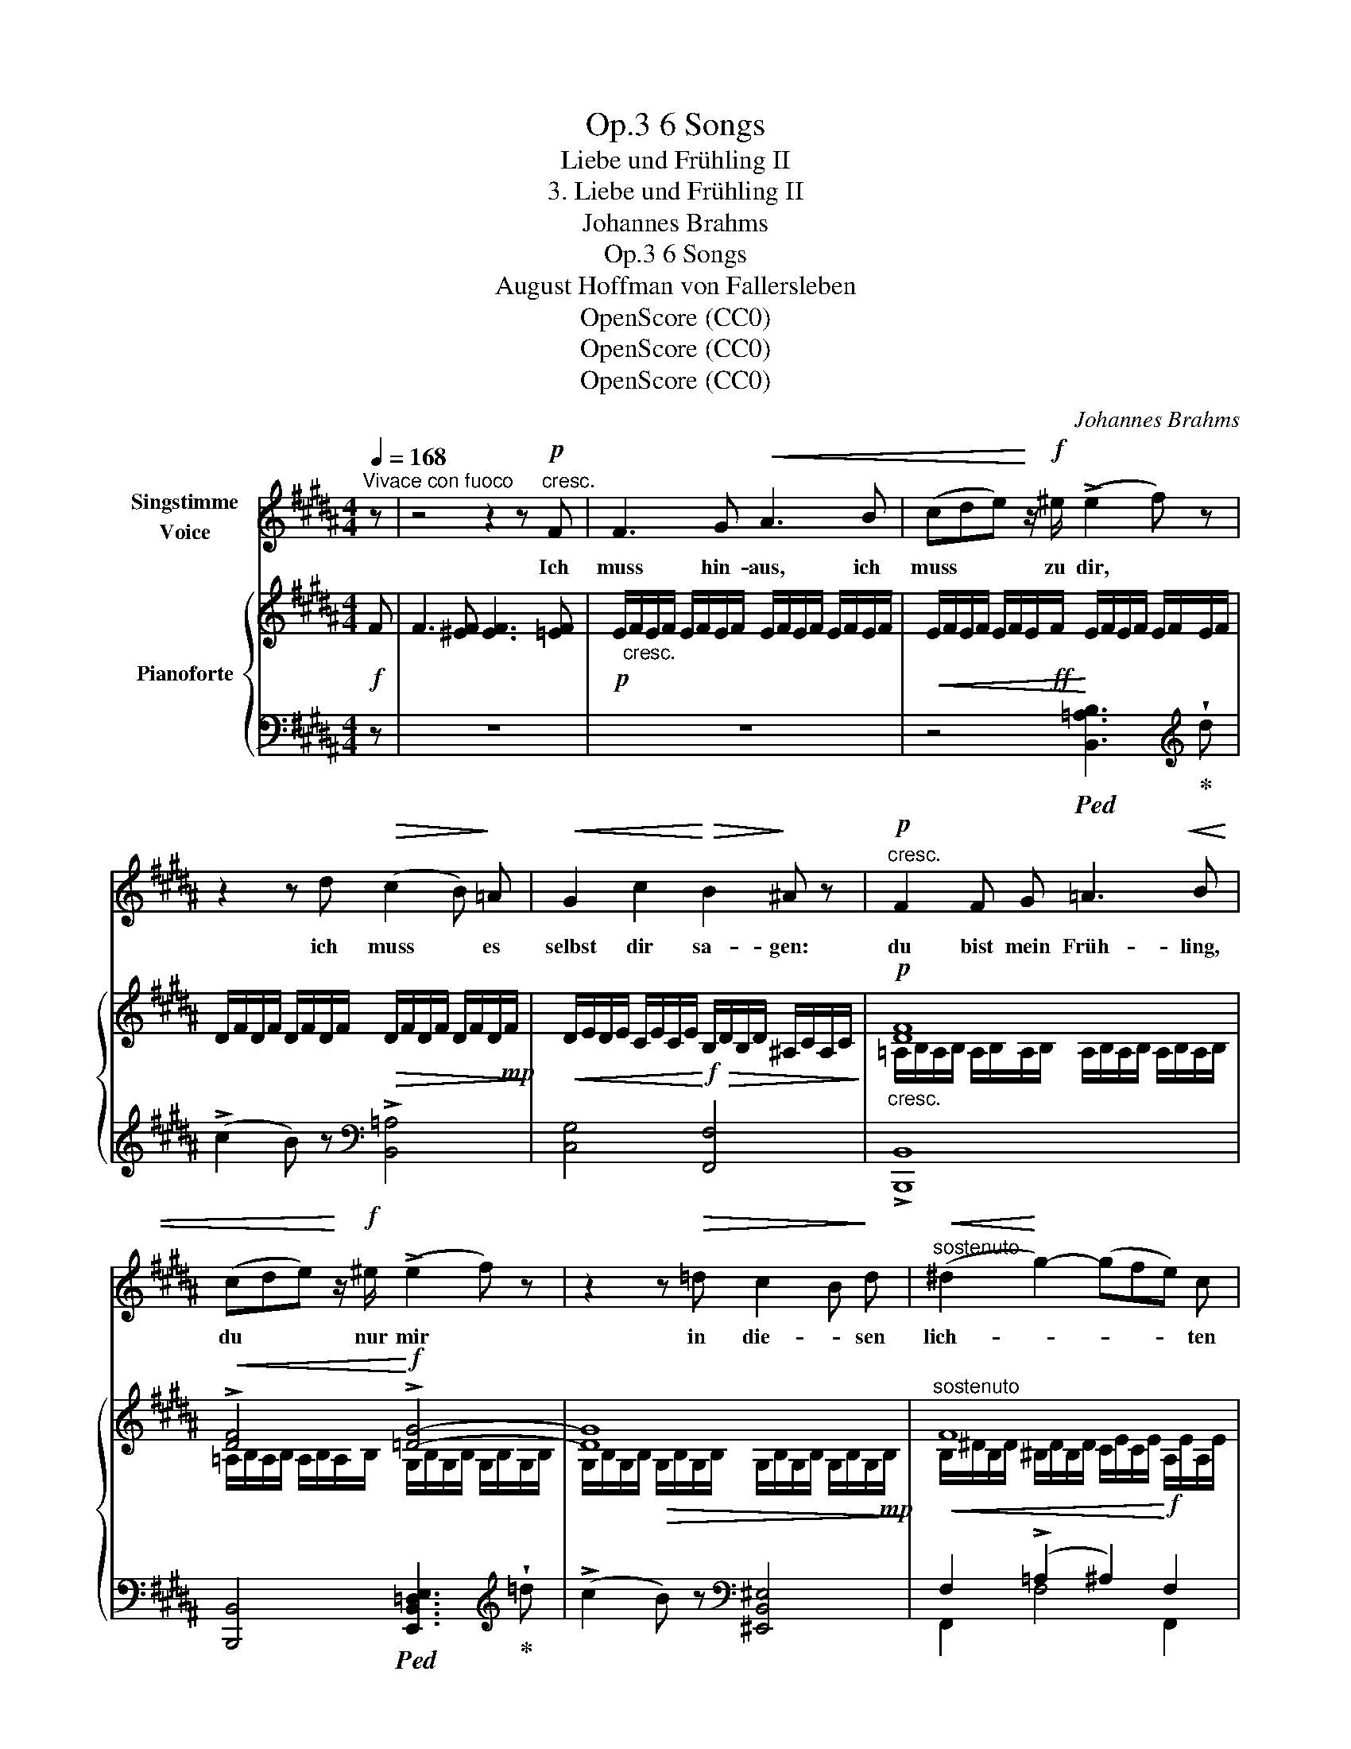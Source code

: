 X:1
T:6 Songs, Op.3
T:Liebe und Frühling II
T:3. Liebe und Frühling II
T:Johannes Brahms
T:6 Songs, Op.3
T:August Hoffman von Fallersleben
T:OpenScore (CC0)
T:OpenScore (CC0)
T:OpenScore (CC0)
C:Johannes Brahms
Z:August Heinrich Hoffmann von Fallersleben
Z:OpenScore (CC0)
%%score 1 { ( 2 4 ) | ( 3 5 ) }
L:1/8
Q:1/4=168
M:4/4
K:B
V:1 treble nm="Singstimme\nVoice"
V:2 treble nm="Pianoforte"
V:4 treble 
V:3 bass 
V:5 bass 
V:1
"^Vivace con fuoco" z | z4 z2 z!p!"^cresc." F | F3 G!<(! A3 B | (cde)!<)! z/!f! ^e/ (!>!e2 f) z | %4
w: |Ich|muss hin- aus, ich|muss * * zu  dir, *|
 z2 z d!>(! (c2 B)!>)! =A |!<(! G2 c2!<)!!>(! B2!>)! ^A z |!p!"^cresc." F2 F G =A3!<(! B | %7
w: ich muss * es|selbst dir sa- gen:|du bist mein Früh- ling,|
 (cde)!<)! z/!f! ^e/ (!>!e2 f) z | z2 z!>(! =d c2 B!>)! d |"^sostenuto"!<(! (^d2!<)! g2-) (gfe) c | %10
w: du * * nur mir *|in die- * sen|lich- * * * * ten|
!>(! c2!>)!!p! B2 z4 | %11
w: Ta- gen.|
[Q:1/4=168] z8[Q:1/4=167][Q:1/4=166][Q:1/4=165][Q:1/4=164][Q:1/4=163][Q:1/4=162][Q:1/4=161][Q:1/4=160][Q:1/4=159][Q:1/4=158][Q:1/4=157][Q:1/4=156][Q:1/4=155][Q:1/4=154][Q:1/4=153] | %12
w: |
[Q:1/4=152] z4[Q:1/4=144] z2[Q:1/4=140] z[Q:1/4=168]"^a tempo"!p! F[Q:1/4=146] || %13
w: Ich|
[K:D]"^dolce ed espressivo" F3 =G G3 G |!<(! (GBe)!<)! d!mp! (d2 c) z | z2 z A!<(! A3 ^A | %16
w: will die Ro- sen|nicht * * mehr sehn, *|nicht mehr die|
 (^Acf)!<)!!f!!>(! e e2 d!>)! d |!p! f2 e2 d2 c2 | B2 c2 ^A2 z!<(! c!<)! | %19
w: grü- * * nen Mat- ten, ich|will nicht mehr zu|Wal- de gehn nach|
!mp!!>(! f2 e2 d2!>)!"^poco rit."[Q:1/4=168]!p! c2[Q:1/4=166] | %20
w: Duft und Klang und|
[Q:1/4=164] B2[Q:1/4=160]!>(! c2[Q:1/4=156] ^A2!>)![Q:1/4=152] z[Q:1/4=150] F[Q:1/4=162][Q:1/4=158][Q:1/4=154] | %21
w: Schat- * ten. Ich|
[K:Db]!pp![Q:1/4=168]"^sehr zart und innig" G3 G G3 G |!<(! (G2 B2 e2) d2!<)! | %23
w: will nicht mehr der|Lüf- * * te|
!>(! (!>!d4 c2)!>)!!p! z2 | z2 z A A3 =A |!<(! (=A2 c2 f2)!<)!!mp! e2 |!>(! e4 d2!>)! z!pp! d | %27
w: Zug, *|nicht mehr der|Wel- * * len|Rau- schen, ich|
 f2 e2 d2 c2 | B2 c2 =A2 z!<(! c!<)! |!mp!!>(! f2 e2 d2 c2!>)! |"^cresc." (B2 c2- c2 d2- | %31
w: will nicht mehr der|Vö- gel Flug und|ih- rem Lie- de|lau- * * *|
!<(! d2"^rit."[Q:1/4=168] e2!<)![Q:1/4=165]!>(! g2[Q:1/4=162] _f2)!>)![Q:1/4=166]"^.5"[Q:1/4=163]"^.5"[Q:1/4=160]"^.5" | %32
w: |
!p![Q:1/4=159] !fermata!_f6[Q:1/4=150] z2 || %33
w: schen.|
[K:B][Q:1/4=168]"^a tempo" z4 z2 z[Q:1/4=168]"^Lebhaft" F |"^cresc." F3!<(! G A3 B | %35
w: Ich|will hin- aus, ich|
 (cde)!<)! z/!f! ^e/ (!>!e2 f) z | z2 z!>(! d (c2 B) =A!>)! |!<(! G2 c2!<)!!>(! B2 ^A!>)! z | %38
w: will * * zu dir, *|ich will * es|selbst dir sa~- gen:|
!p!"^cresc."!<(! F2 F G =A3 B | (cde)!<)! z/!f! ^e/ (!>!e2 f) z | z2 z!>(! =d (c2 B)!>)!!p!!<(! d | %41
w: du bist mein Früh- ling,|du * * nur mir *|in die- * sen|
 (^d2!<)!!mp!"^cresc." g6-) |!f! g4-[Q:1/4=160]"^lento ad lib." (g[Q:1/4=152]f[Q:1/4=140]e)!p! c | %43
w: lich- *|* * * * ten|
[Q:1/4=168]"^a tempo"!>(! c2[Q:1/4=166] B2!>)![Q:1/4=163]"^.4"!pp! z4[Q:1/4=168][Q:1/4=167]"^.3"[Q:1/4=166]"^.7"[Q:1/4=165]"^.4"[Q:1/4=164]"^.7"[Q:1/4=164]"^.1"[Q:1/4=162]"^.8"[Q:1/4=162]"^.1"[Q:1/4=161]"^.5"[Q:1/4=160]"^.8"[Q:1/4=160]"^.2"[Q:1/4=159]"^.5"[Q:1/4=158]"^.9" | %44
w: Ta~- gen|
[Q:1/4=158]"^.2" z8[Q:1/4=157]"^.6"[Q:1/4=156]"^.9"[Q:1/4=156]"^.3"[Q:1/4=155]"^.6"[Q:1/4=155][Q:1/4=154]"^.3"[Q:1/4=153]"^.7"[Q:1/4=153][Q:1/4=152]"^.4"[Q:1/4=151]"^.7"[Q:1/4=151]"^.1"[Q:1/4=150]"^.4"[Q:1/4=149]"^.8"[Q:1/4=149]"^.1"[Q:1/4=148]"^.5" | %45
w: |
[Q:1/4=147]"^.8" !fermata!z4 z2 z |] %46
w: |
V:2
!f! F | F3 [^EF] [EF]3 [=EF] |!p! E/"_cresc."F/E/F/ E/F/E/F/ E/F/E/F/ E/F/E/F/ | %3
!<(! E/F/E/F/ E/F/E/!ff!F/!<)! E/F/E/F/ E/F/E/F/ | %4
 D/F/D/F/ D/F/D/F/!>(! D/F/D/F/ D/F/D/!mp!F/!>)! | %5
!<(! D/E/D/E/ C/E/C/E/!<)!!f!!>(! B,/D/B,/D/ ^A,/C/A,/C/!>)! |!p!"_cresc." [DF]8 | %7
!<(! !>![DF]4!<)!!f! !>![=DG]4- | [DG]8 |"^sostenuto" F8 | %10
 A,/E/A,/E/"_dim." B,/D/B,/D/ G,/C/G,/C/ F,/D/F,/D/ | A,/E/A,/E/ B,/D/B,/D/ G,/C/G,/C/ G,/C/G,/C/ | %12
!pp! [F,D]3 F F3!p! F ||[K:D] F3 [F=G] [FG]3 [EG] |!<(! (GBed)!<)!!>(! (d2 c)A!>)! | %15
 A3 [GA] [GA]3!<(! [F^A] | (^Acfe)!<)!!>(! (e2 d)!>)! z |!p! (f2 e2 d2 c2) | (B2 c2 ^A2) z c | %19
!>(! (f2 e2!>)! d2 c2) | (B2 c2 ^A2) z2 |[K:Db]!pp! G3 G G3 G |!<(! (GBgf ebe'!mp!d')!<)! | %23
!>(! (!arpeggio!!>![e-g-d']4 [egc']2)!>)! z A | A3 A A3 =A | (=Ac=a=g fc'f'e') | %26
 (!arpeggio!!>![f-b-e']4 [fbd']2) z2 | (f2 e2 d2 c2) | (B2 c2 =A2) z (c |!>(! f2 e2 d2!>)! c2) | %30
"_cresc." (B2 c2- c2 d2- |!<(! d2 _e2!<)!!f!!>(! g2!>)! _f2) | !fermata!_f6 z!f! G || %33
[K:B] F3 [^EF] [EF]3!p! [=EF] |"^trem."!<(! !///-!E2 F2 !///-!E2 F2!<)! | %35
 !///-!E2 F2!f! !///-!D2 F2 | !///-!D2 F2!>(! !///-!D2 F2!>)! | %37
!p! !///-!D!<(! E !///-!C E!<)!!f!!>(! !///-!B, D !///-!^A, C!>)! |"_cresc." [DF]8 | %39
!<(! !>![DF]4!<)!!f! !>![=DG]4- |!>(! [DG]8!>)! | F4 z4 | %42
 !///-!E ^A !///-!=A ^B!f! !>!!fermata![^Ac]4 | %43
!p! A,/"_dim."E/A,/E/ =B,/D/B,/D/ G,/C/G,/C/ F,/D/F,/D/ | %44
 A,/E/A,/E/ B,/D/B,/D/!pp!!>(! G,/C/G,/C/ G,/C/G,/C/ | !fermata![F,D]6!>)!!ppp! z |] %46
V:3
 z | z8 | z8 | z4!ped! [B,,=A,B,]3!ped-up![K:treble] !wedge!d | (!>!c2 B) z[K:bass] !>![B,,=A,]4 | %5
 [C,G,]4 [F,,F,]4 | !>![B,,,B,,]8 | [B,,,B,,]4!ped! [E,,B,,=D,E,]3!ped-up![K:treble] !wedge!=d | %8
 (!>!c2 B) z[K:bass] [^E,,B,,^E,]4 |!<(! F,2 (!>!=A,2 ^A,2)!<)!!f! F,2 | (!>!G,2 F,2 E,2 B,,2) | %11
"^ritenuto" (G,,2 F,,2 E,,4 | B,,,3) z z4 ||[K:D]"^dolce ed espressivo" z8 | z2 G,2 A,3 z | z8 | %16
 z2 (^A,2 B,3) z | (D2 C2 B,2 =A,2 | ^G,2 =G,2 F,2 F,,2) | (D2 C2 B,2 =A,2 | ^G,2 =G,2 F,2 F,,2) | %21
[K:Db] z2 z F F3 E | E4- [G,E]4 | [A,EA]6 z2 | z2 z G G3 F | F4- [=A,F]4 | [B,FB]6 z2 | %27
 (D2 C2 B,2 _A,2 | =G,2 _G,2 F,2 F,,2) | D2 C2 B,2 _A,2 | =G,2 _G,4 G,2- | G,2 G,4!ped! G,2 | %32
 !arpeggio!!fermata![G,B,D_F]6 z2!ped-up! ||[K:B] z8 |"^cresc." z8 | %35
 z4!ped! !>![B,,=A,B,]3!ped-up![K:treble] .d | (!>!c2 B) z[K:bass] [B,,=A,]4 | [C,G,]4 [F,,F,]4 | %38
 [B,,,B,,]8 | [B,,,B,,]4 [E,,B,,=D,E,]3[K:treble] .d | (!>!c2 B) z[K:bass] [^E,,B,,^E,]4 | %41
 F,2 (!>!=A,2 ^A,2) (!>!^B,2 | C2) (D2"^colla voce" !>!E4) | (G,2 F,2 E,2 B,,2) | %44
 (G,,2 F,,2 E,,4) | !fermata!B,,,6 z |] %46
V:4
 x | x8 | x8 | x8 | x8 | x8 | =A,/B,/A,/B,/ A,/B,/A,/B,/ A,/B,/A,/B,/ A,/B,/A,/B,/ | %7
 =A,/B,/A,/B,/ A,/B,/A,/B,/ G,/B,/G,/B,/ G,/B,/G,/B,/ | %8
 G,/B,/G,/B,/!>(! G,/B,/G,/B,/ G,/B,/G,/B,/ G,/B,/G,/!mp!B,/!>)! | %9
 B,/^D/B,/D/ ^B,/D/B,/D/ C/E/C/E/ A,/E/A,/E/ | x8 | x8 | x8 ||[K:D] x8 | E2 [EB]2 [EG]3 z | x8 | %16
 F2 F2 [FB]3 z | z [FB]z[F^A]z[FB]zF | z Fz!<(![C^E]z[CF]z[F^A]!<)! | z [FB]z[F^A]z[FB]zF | %20
 z!>(! Fz[C^E]z[CF]zF!>)! |[K:Db] x8 | x8 | x8 | x8 | x8 | x8 | z [FB]z[F=A]z[FB]zF | %28
 z Fz[C=E]z!<(![CF]z[F=A]!<)! | z [FB]z[F=A]z[FB]z!pp!F | z Fz[=EB]z[EB]z!mp![_FB] | %31
 z!<(! [_FB]z[=A=c]!<)!z!>(![Ac]z!>)![Bd] | [Bd]6 x x ||[K:B] x8 | x8 | x8 | x8 | x8 | %38
 !///-!=A,2 B,2 !///-!A,2 B,2 | !///-!=A,2 B,2 !///-!G,2 B,2 | !///-!G,2 B,2 !///-!G,2 B,2 | %41
 !///-!B, ^D !///-!^B,"_cresc." D !///-!C E !///-!D =A | x8 | x8 | x8 | x7 |] %46
V:5
 x | x8 | x8 | x7[K:treble] x | x4[K:bass] x4 | x8 | x8 | x7[K:treble] x | x4[K:bass] x4 | %9
 F,,2 F,4 F,,2 | B,,4 z4 | x8 | x8 ||[K:D] x8 | x8 | x8 | x8 | x8 | x8 | x8 | x8 |[K:Db] x8 | x8 | %23
 x8 | x8 | x8 | x8 | x8 | x8 | x8 | x2 G,2 _G,,4 | G,,4"^rit." G,,4 | x8 ||[K:B] x8 | x8 | %35
 x7[K:treble] x | x4[K:bass] x4 | x8 | x8 | x7[K:treble] x | x4[K:bass] x4 | F,,2 F,4 F,2- | %42
 F,2 F,2- !fermata!F,4 | B,,4 z4 | x8 | x7 |] %46


